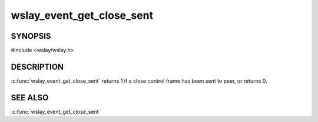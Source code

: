 wslay_event_get_close_sent
==========================

SYNOPSIS
--------

#include <wslay/wslay.h>

.. c:function:: int wslay_event_get_close_sent(wslay_event_context_ptr ctx)

DESCRIPTION
-----------

:c:func:`wslay_event_get_close_sent` returns 1 if a close control frame
has been sent to peer, or returns 0.

SEE ALSO
--------

:c:func:`wslay_event_get_close_sent`
